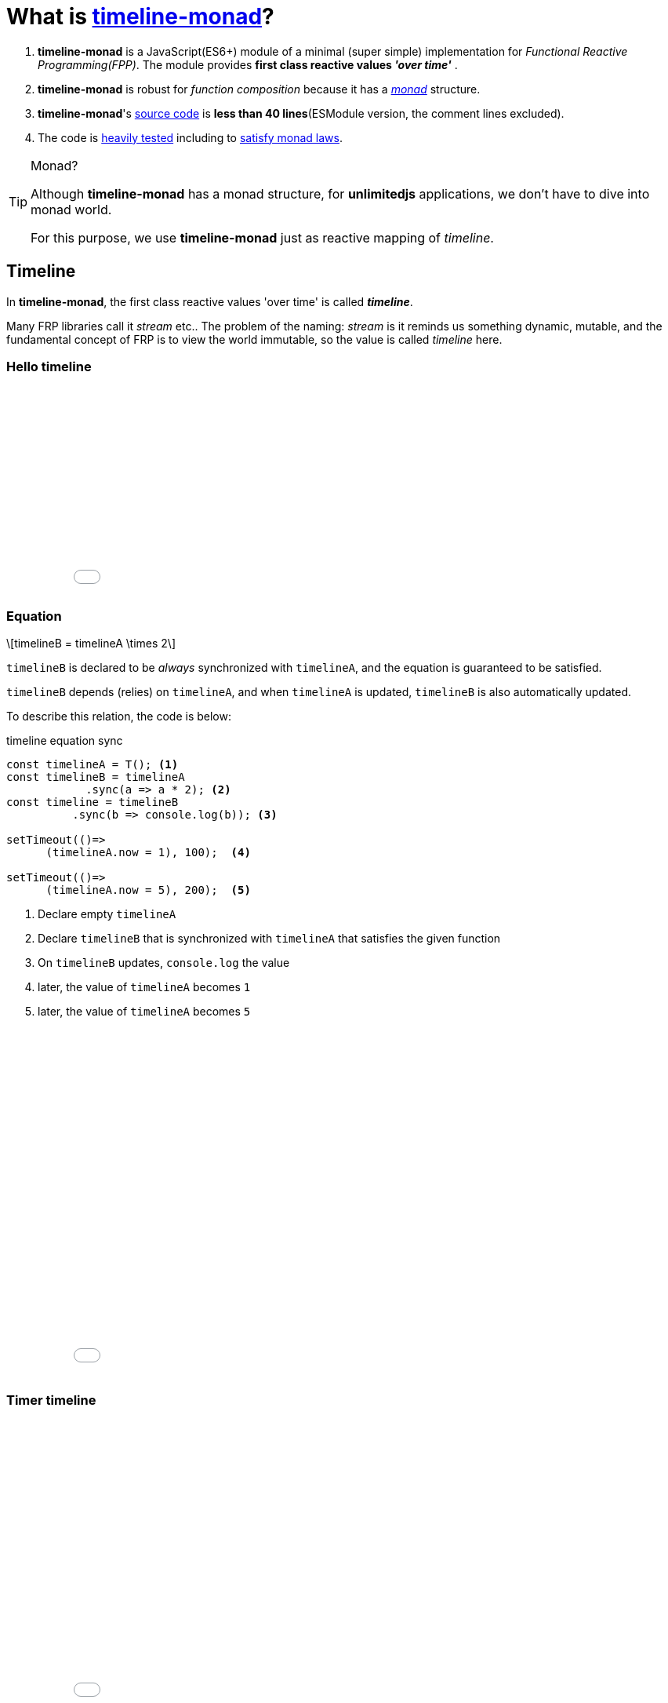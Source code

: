 = What is https://stken2050.github.io/timeline-monad/[timeline-monad]?
ifndef::stem[:stem: latexmath]
ifndef::imagesdir[:imagesdir: ./img/]
ifndef::source-highlighter[:source-highlighter: highlightjs]
ifndef::highlightjs-theme:[:highlightjs-theme: solarized-dark]

1. *timeline-monad* is a JavaScript(ES6+) module of a minimal (super simple) implementation for __Functional Reactive Programming(FPP)__. The module provides *first class reactive values _'over time'_* .

2. *timeline-monad* is robust for _function composition_
because it has a https://ncatlab.org/nlab/show/monad[_monad_] structure.

3. *timeline-monad*'s https://github.com/stken2050/timeline-monad/blob/master/dist/esm/timeline-monad.js[source code] is **less than 40 lines**(ESModule version, the comment lines excluded).

4. The code is https://github.com/stken2050/timeline-monad/tree/master/test-jest[heavily tested] including to https://github.com/stken2050/timeline-monad/blob/master/test-jest/monad.test.js[satisfy monad laws]. 

[TIP]
.Monad?
====
Although **timeline-monad** has a monad structure, for **unlimitedjs** applications, we don't have to dive into monad world.

For this purpose, we use **timeline-monad** just as reactive mapping of __timeline__.
==== 


== Timeline

In **timeline-monad**, the first class reactive values 'over time' is called __**timeline**__.

Many FRP libraries call it __stream__ etc.. The problem of the naming: __stream__ is it reminds us something dynamic, mutable, and the fundamental concept of FRP is to view the world immutable, so the value is called __timeline__ here.

=== Hello timeline
++++
<iframe height="265" style="width: 100%;" scrolling="no" title="Hello Timeline" src="//codepen.io/stken2050/embed/ZwOaEr/?height=265&theme-id=36003&default-tab=js,result" frameborder="no" allowtransparency="true" allowfullscreen="true">
  See the Pen <a href='https://codepen.io/stken2050/pen/ZwOaEr/'>Hello Timeline</a> by Ken OKABE
  (<a href='https://codepen.io/stken2050'>@stken2050</a>) on <a href='https://codepen.io'>CodePen</a>.
</iframe>
++++

=== Equation

[stem]
++++
timelineB = timelineA \times 2
++++
 
`timelineB` is declared to be _always_ synchronized with `timelineA`, and the equation is guaranteed to be satisfied.

`timelineB` depends (relies) on `timelineA`, and when `timelineA` is updated, `timelineB` is also automatically updated.

To describe this relation, the code is below:

[source,js]
.timeline equation sync
----
const timelineA = T(); <1>
const timelineB = timelineA
            .sync(a => a * 2); <2>
const timeline = timelineB
          .sync(b => console.log(b)); <3>
  
setTimeout(()=>
      (timelineA.now = 1), 100);  <4>
  
setTimeout(()=>
      (timelineA.now = 5), 200);  <5>
----

<1> Declare empty `timelineA`
<2> Declare `timelineB` that is synchronized with `timelineA` that satisfies the given function
<3> On `timelineB` updates, `console.log` the value
<4> later, the value of `timelineA` becomes `1`
<5> later, the value of `timelineA` becomes `5`

++++
<iframe height="447" style="width: 100%;" scrolling="no" title="Hello Timeline Sync" src="//codepen.io/stken2050/embed/mvpaER/?height=447&theme-id=36003&default-tab=js,result" frameborder="no" allowtransparency="true" allowfullscreen="true">
  See the Pen <a href='https://codepen.io/stken2050/pen/mvpaER/'>Hello Timeline Sync</a> by Ken OKABE
  (<a href='https://codepen.io/stken2050'>@stken2050</a>) on <a href='https://codepen.io'>CodePen</a>.
</iframe>
++++

=== Timer timeline
++++
<iframe height="373" style="width: 100%;" scrolling="no" title="Hello Timeline timer" src="//codepen.io/stken2050/embed/daNXja/?height=373&theme-id=36003&default-tab=js,result" frameborder="no" allowtransparency="true" allowfullscreen="true">
  See the Pen <a href='https://codepen.io/stken2050/pen/daNXja/'>Hello Timeline timer</a> by Ken OKABE
  (<a href='https://codepen.io/stken2050'>@stken2050</a>) on <a href='https://codepen.io'>CodePen</a>.
</iframe>
++++

=== Canvas

++++
<iframe height="550" style="width: 100%;" scrolling="no" title="unlimitedjs_canvas" src="//codepen.io/stken2050/embed/jdmeYK/?height=550&theme-id=36003&default-tab=js,result" frameborder="no" allowtransparency="true" allowfullscreen="true">
  See the Pen <a href='https://codepen.io/stken2050/pen/jdmeYK/'>unlimitedjs_canvas</a> by Ken OKABE
  (<a href='https://codepen.io/stken2050'>@stken2050</a>) on <a href='https://codepen.io'>CodePen</a>.
</iframe>
++++

[source,js]
.timeline Canvas
----
import { T } from "../../node_modules/timeline-monad/dist/esm/timeline-monad.js";

const canvas = document.getElementById('canvas1'); <1>

const pointerTL = T(self => {    <2>
  canvas.onmousemove = e =>
    self.now = { x: e.clientX, y: e.clientY };
});

const drawTL = T(self => {   <3>
  const ctx = canvas.getContext('2d');
  const timeline = self.sync(pointer => {
    ctx.clearRect(0, 0, canvas.width, canvas.height);
    ctx.beginPath();
    ctx.arc(pointer.x - 10, pointer.y - 10, 10, 0, Math.PI * 2, true);
    ctx.fillStyle = "red";
    ctx.fill();
  });
});

const timeline = pointerTL.sync(pointer =>    <4>
  drawTL.now = pointer
);
----

<1> canvas DOM node
<2> INPUT: __timeline__ of mouse pointer coordinate
<3> OUTPUT: __timeline__ of canvas drawing
<4> INPUT(pointerTL) is synchronized with OUTPUT(drawTL)

=== Virtual DOM (Superfine)

++++
<iframe height="654" style="width: 100%;" scrolling="no" title="unlimitedjs_vdom" src="//codepen.io/stken2050/embed/xMdyjx/?height=654&theme-id=36003&default-tab=js,result" frameborder="no" allowtransparency="true" allowfullscreen="true">
  See the Pen <a href='https://codepen.io/stken2050/pen/xMdyjx/'>unlimitedjs_vdom</a> by Ken OKABE
  (<a href='https://codepen.io/stken2050'>@stken2050</a>) on <a href='https://codepen.io'>CodePen</a>.
</iframe>
++++

[source,js]
.timeline virtualDOM
----
import { T } from "../../node_modules/timeline-monad/dist/esm/timeline-monad.js";
import { h, patch } from "../../node_modules/superfine/src/index.js";

const canvas = document.getElementById('vdom1'); <1>

const pointerTL = T(self => {    <2>
  canvas.onmousemove = e =>
    self.now = { x: e.clientX, y: e.clientY };
});

const drawTL = T(self => {    <3>
  const topNodeTL = self.sync(pointer =>
    <div style={{
      "left": (pointer.x - 20) + "px",
      "top": (pointer.y - 20) + "px",
      "width": "20px",
      "height": "20px",
      "border-radius": "50%",
      "background-color": "red",
      "position": "relative"
    }}></div>
  );
  const viewNodeTL = topNodeTL.sync(topNode =>
    patch(viewNodeTL.now, topNode, canvas)
  );
});

const timeline = pointerTL.sync(pointer =>   <4>
  drawTL.now = pointer
); 
----

<1> real DOM node (named as `canvas`)
<2> INPUT: __timeline__ of mouse pointer coordinate : __same code of **timeline Canvas**__ 
<3> OUTPUT: __timeline__ of virtualDOM drawing(rendering)
<4> INPUT(pointerTL) is synchronized with OUTPUT(drawTL)  : __same code of **timeline Canvas**__

== Read more on https://stken2050.github.io/timeline-monad/[timeline-monad Docs & Tutorial]
